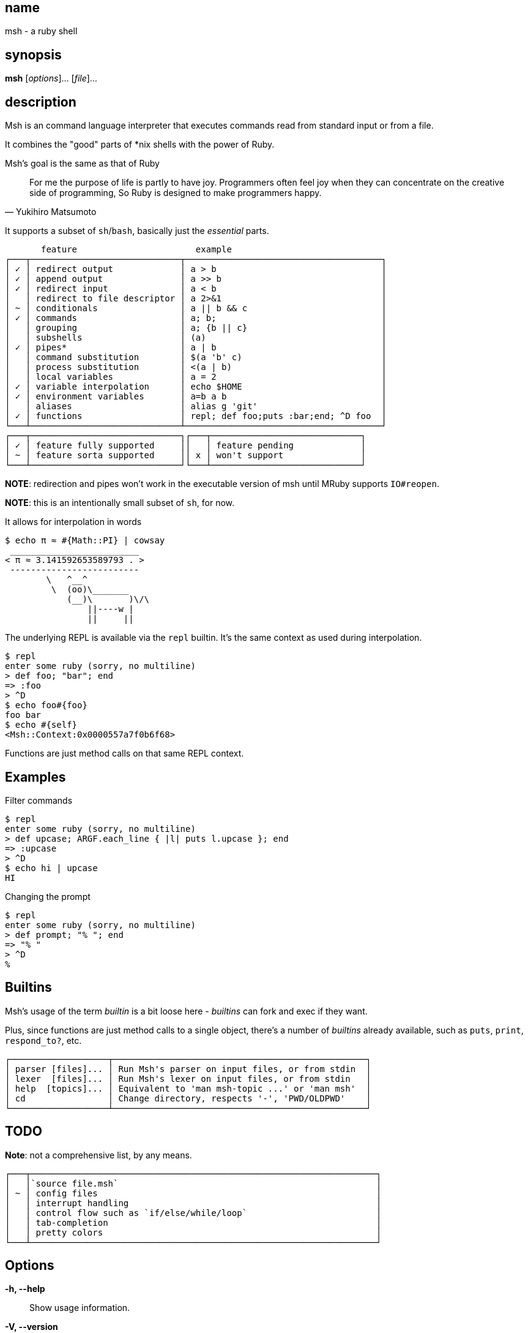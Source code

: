 == name

msh - a ruby shell

== synopsis

*msh* [_options_]... [_file_]...

== description

Msh is an command language interpreter that executes commands read from
standard input or from a file.

It combines the "good" parts of *nix shells with the power of Ruby.

Msh's goal is the same as that of Ruby

[quote, Yukihiro Matsumoto]
____
For me the purpose of life is partly to have joy. Programmers often feel
joy when they can concentrate on the creative side of programming, So Ruby
is designed to make programmers happy.
____

It supports a subset of `sh`/`bash`, basically just the _essential_ parts.


```
       feature                       example
┌───┬─────────────────────────────┬──────────────────────────────────────┐
│ ✓ │ redirect output             │ a > b                                │
│ ✓ │ append output               │ a >> b                               │
│ ✓ │ redirect input              │ a < b                                │
│   │ redirect to file descriptor │ a 2>&1                               │
│ ~ │ conditionals                │ a || b && c                          │
│ ✓ │ commands                    │ a; b;                                │
│   │ grouping                    │ a; {b || c}                          │
│   │ subshells                   │ (a)                                  │
│ ✓ │ pipes*                      │ a | b                                │
│   │ command substitution        │ $(a 'b' c)                           │
│   │ process substitution        │ <(a | b)                             │
│   │ local variables             │ a = 2                                │
│ ✓ │ variable interpolation      │ echo $HOME                           │
│ ✓ │ environment variables       │ a=b a b                              │
│   │ aliases                     │ alias g 'git'                        │
│ ✓ │ functions                   │ repl; def foo;puts :bar;end; ^D foo  │
└───┴─────────────────────────────┴──────────────────────────────────────┘
┌───┬─────────────────────────────┐┌───┬─────────────────────────────┐
│ ✓ │ feature fully supported     ││   │ feature pending             │
│ ~ │ feature sorta supported     ││ x │ won't support               │
└───┴─────────────────────────────┘└───┴─────────────────────────────┘
```

**NOTE**: redirection and pipes won't work in the executable version of msh
  until MRuby supports `IO#reopen`.

**NOTE**: this is an intentionally small subset of `sh`, for now.

It allows for interpolation in words

```
$ echo π ≈ #{Math::PI} | cowsay
 _________________________
< π ≈ 3.141592653589793 . >
 -------------------------
        \   ^__^
         \  (oo)\_______
            (__)\       )\/\
                ||----w |
                ||     ||
```

The underlying REPL is available via the `repl` builtin. It's the same
context as used during interpolation.

```
$ repl
enter some ruby (sorry, no multiline)
> def foo; "bar"; end
=> :foo
> ^D
$ echo foo#{foo}
foo bar
$ echo #{self}
<Msh::Context:0x0000557a7f0b6f68>
```

Functions are just method calls on that same REPL context.

== Examples

Filter commands

```
$ repl
enter some ruby (sorry, no multiline)
> def upcase; ARGF.each_line { |l| puts l.upcase }; end
=> :upcase
> ^D
$ echo hi | upcase
HI
```

Changing the prompt

```
$ repl
enter some ruby (sorry, no multiline)
> def prompt; "% "; end
=> "% "
> ^D
%
```

== Builtins

Msh's usage of the term _builtin_ is a bit loose here - _builtins_ can fork
and exec if they want.

Plus, since functions are just method calls to a single object, there's a
number of _builtins_ already available, such as `puts`, `print`,
`respond_to?`, etc.

```
┌───────────────────┬─────────────────────────────────────────────────┐
│ parser [files]... │ Run Msh's parser on input files, or from stdin  │
│ lexer  [files]... │ Run Msh's lexer on input files, or from stdin   │
│ help  [topics]... │ Equivalent to 'man msh-topic ...' or 'man msh'  │
│ cd                │ Change directory, respects '-', 'PWD/OLDPWD'    │
└───────────────────┴─────────────────────────────────────────────────┘
```

== TODO

**Note**: not a comprehensive list, by any means.

```
┌───┬───────────────────────────────────────────────────────────────────┐
│   │`source file.msh`                                                  │
│ ~ │ config files                                                      │
│   │ interrupt handling                                                │
│   │ control flow such as `if/else/while/loop`                         │
│   │ tab-completion                                                    │
│   │ pretty colors                                                     │
└───┴───────────────────────────────────────────────────────────────────┘
```

== Options

*-h, --help*::
  Show usage information.

*-V, --version*::
  Show the version.

*-c <command>*::
  Run a command string as input.

== Copying

Copyright \(C) 2020 Mark Delk.
Free use of this software is granted under the terms of the MIT License.

== Resources

*issue tracker*:: https://github.com/jethrodaniel/msh/issues?q=is%3Aopen.
*source code*:: https://github.com/jethrodaniel/msh
*releases*:: https://github.com/jethrodaniel/msh/releases
